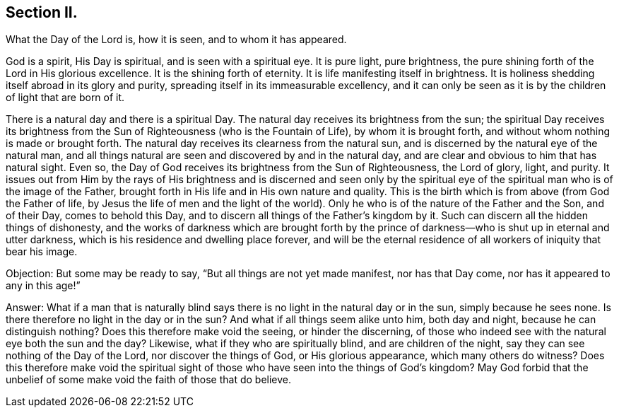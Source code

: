 == Section II.

[.chapter-subtitle--blurb]
What the Day of the Lord is, how it is seen, and to whom it has appeared.

God is a spirit, His Day is spiritual, and is seen with a spiritual eye.
It is pure light, pure brightness,
the pure shining forth of the Lord in His glorious excellence.
It is the shining forth of eternity.
It is life manifesting itself in brightness.
It is holiness shedding itself abroad in its glory and purity,
spreading itself in its immeasurable excellency,
and it can only be seen as it is by the children of light that are born of it.

There is a natural day and there is a spiritual Day.
The natural day receives its brightness from the sun;
the spiritual Day receives its brightness from the Sun
of Righteousness (who is the Fountain of Life),
by whom it is brought forth, and without whom nothing is made or brought forth.
The natural day receives its clearness from the natural sun,
and is discerned by the natural eye of the natural man,
and all things natural are seen and discovered by and in the natural day,
and are clear and obvious to him that has natural sight.
Even so, the Day of God receives its brightness from the Sun of Righteousness,
the Lord of glory, light, and purity.
It issues out from Him by the rays of His brightness and is discerned and seen only
by the spiritual eye of the spiritual man who is of the image of the Father,
brought forth in His life and in His own nature and quality.
This is the birth which is from above (from God the Father of life,
by Jesus the life of men and the light of the world).
Only he who is of the nature of the Father and the Son,
and of their Day, comes to behold this Day,
and to discern all things of the Father's kingdom by it.
Such can discern all the hidden things of dishonesty,
and the works of darkness which are brought forth by the prince of
darkness--who is shut up in eternal and utter darkness,
which is his residence and dwelling place forever,
and will be the eternal residence of all workers of iniquity that bear his image.

[.discourse-part]
Objection: But some may be ready to say, "`But all things are not yet made manifest,
nor has that Day come, nor has it appeared to any in this age!`"

[.discourse-part]
Answer: What if a man that is naturally blind says there
is no light in the natural day or in the sun,
simply because he sees none.
Is there therefore no light in the day or in the
sun? And what if all things seem alike unto him,
both day and night,
because he can distinguish nothing? Does this therefore make void the seeing,
or hinder the discerning,
of those who indeed see with the natural eye both the sun and the day? Likewise,
what if they who are spiritually blind, and are children of the night,
say they can see nothing of the Day of the Lord, nor discover the things of God,
or His glorious appearance,
which many others do witness? Does this therefore make void the spiritual sight of
those who have seen into the things of God's kingdom? May God forbid that the
unbelief of some make void the faith of those that do believe.
